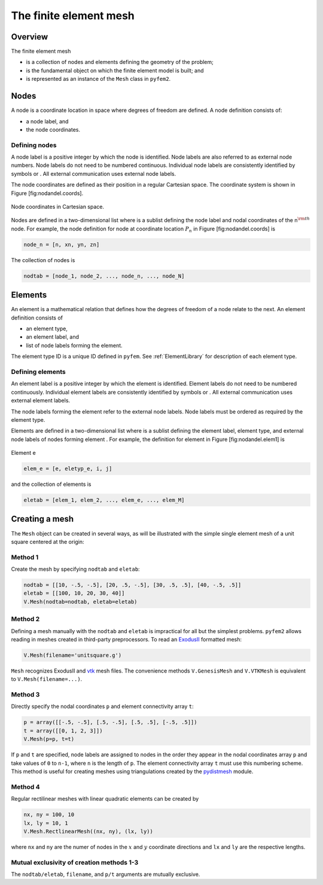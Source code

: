 .. _MeshDefinition:

The finite element mesh
=======================

Overview
--------

The finite element mesh

- is a collection of nodes and elements defining the geometry of the problem;
- is the fundamental object on which the finite element model is built; and
- is represented as an instance of the ``Mesh`` class in ``pyfem2``.

.. _NodeDefinition:

Nodes
-----

A node is a coordinate location in space where degrees of freedom are
defined. A node definition consists of:

-  a node label, and

-  the node coordinates.

Defining nodes
~~~~~~~~~~~~~~

A node label is a positive integer by which the node is identified. Node
labels are also referred to as external node numbers. Node labels do not
need to be numbered continuous. Individual node labels are consistently
identified by symbols or . All external communication uses external node
labels.

The node coordinates are defined as their position in a regular
Cartesian space. The coordinate system is shown in Figure
[fig:nodandel.coords].

.. figure:: Node1.png
   :align: center

   Node coordinates in Cartesian space.

Nodes are defined in a two-dimensional list where is a sublist defining
the node label and nodal coordinates of the n\ :math:`^{\rm th}` node.
For example, the node definition for node at coordinate location
:math:`P_n` in Figure [fig:nodandel.coords] is

.. code:: python

    node_n = [n, xn, yn, zn]

The collection of nodes is

.. code:: python

    nodtab = [node_1, node_2, ..., node_n, ..., node_N]

.. _ElementDefinition:

Elements
--------

An element is a mathematical relation that defines how the degrees of
freedom of a node relate to the next. An element definition consists of

-  an element type,

-  an element label, and

-  list of node labels forming the element.

The element type ID is a unique ID defined in ``pyfem``. See :ref:`ElementLibrary` for description of each element type.

Defining elements
~~~~~~~~~~~~~~~~~

An element label is a positive integer by which the element is
identified. Element labels do not need to be numbered continuously.
Individual element labels are consistently identified by symbols or .
All external communication uses external element labels.

The node labels forming the element refer to the external node labels.
Node labels must be ordered as required by the element type.

Elements are defined in a two-dimensional list where is a sublist
defining the element label, element type, and external node labels of
nodes forming element . For example, the definition for element in
Figure [fig:nodandel.elem1] is

.. figure:: Element1.png
   :align: center

   Element e

.. code:: python

    elem_e = [e, eletyp_e, i, j]

and the collection of elements is

.. code:: python

    eletab = [elem_1, elem_2, ..., elem_e, ..., elem_M]

Creating a mesh
---------------

The ``Mesh`` object can be created in several ways, as will be illustrated with the simple single element mesh of a unit square centered at the origin:

.. image:: ../apidoc/unitsquare1.png
   :scale: 35
   :align: center

Method 1
~~~~~~~~

Create the mesh by specifying ``nodtab`` and ``eletab``:

.. code:: python

   nodtab = [[10, -.5, -.5], [20, .5, -.5], [30, .5, .5], [40, -.5, .5]]
   eletab = [[100, 10, 20, 30, 40]]
   V.Mesh(nodtab=nodtab, eletab=eletab)

Method 2
~~~~~~~~

Defining a mesh manually with the ``nodtab`` and ``eletab`` is impractical for all but the simplest problems.  ``pyfem2`` allows reading in meshes created in third-party preprocessors.  To read an `ExodusII <http://prod.sandia.gov/techlib/access-control.cgi/1992/922137.pdf>`__ formatted mesh:

.. code:: python

   V.Mesh(filename='unitsquare.g')

``Mesh`` recognizes ExodusII and `vtk <www.vtk.org>`__ mesh files.  The convenience methods ``V.GenesisMesh`` and ``V.VTKMesh`` is equivalent to ``V.Mesh(filename=...)``.

Method 3
~~~~~~~~

Directly specify the nodal coordinates ``p`` and element connectivity array ``t``:

.. code:: python

   p = array([[-.5, -.5], [.5, -.5], [.5, .5], [-.5, .5]])
   t = array([[0, 1, 2, 3]])
   V.Mesh(p=p, t=t)

If ``p`` and ``t`` are specified, node labels are assigned to nodes in the
order they appear in the nodal coordinates array ``p`` and take values of
``0`` to ``n-1``, where ``n`` is the length of ``p``. The element
connectivity array ``t`` must use this numbering scheme. This method is
useful for creating meshes using triangulations created by the
`pydistmesh <https://github.com/bfroehle/pydistmesh>`__ module.

Method 4
~~~~~~~~

Regular rectilinear meshes with linear quadratic elements can be created by

.. code:: python

    nx, ny = 100, 10
    lx, ly = 10, 1
    V.Mesh.RectlinearMesh((nx, ny), (lx, ly))

where ``nx`` and ``ny`` are the numer of nodes in the :math:`x` and :math:`y` coordinate directions and ``lx`` and ``ly`` are the respective lengths.

Mutual exclusivity of creation methods 1-3
~~~~~~~~~~~~~~~~~~~~~~~~~~~~~~~~~~~~~~~~~~

The ``nodtab/eletab``, ``filename``, and ``p/t`` arguments are mutually exclusive.
